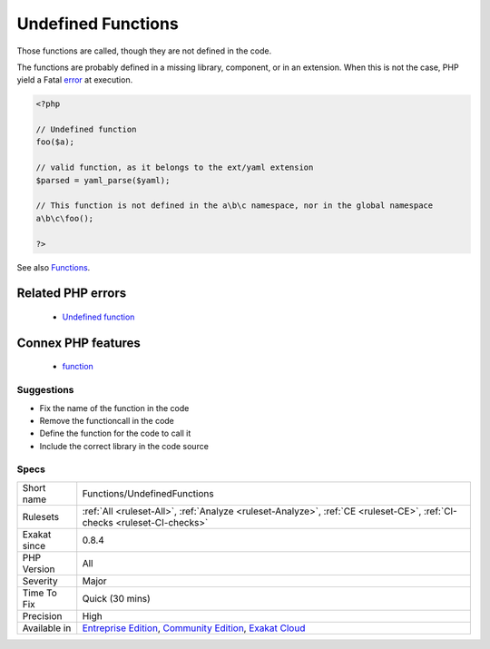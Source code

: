 .. _functions-undefinedfunctions:

.. _undefined-functions:

Undefined Functions
+++++++++++++++++++

.. meta::
	:description:
		Undefined Functions: Those functions are called, though they are not defined in the code.
	:twitter:card: summary_large_image
	:twitter:site: @exakat
	:twitter:title: Undefined Functions
	:twitter:description: Undefined Functions: Those functions are called, though they are not defined in the code
	:twitter:creator: @exakat
	:twitter:image:src: https://www.exakat.io/wp-content/uploads/2020/06/logo-exakat.png
	:og:image: https://www.exakat.io/wp-content/uploads/2020/06/logo-exakat.png
	:og:title: Undefined Functions
	:og:type: article
	:og:description: Those functions are called, though they are not defined in the code
	:og:url: https://php-tips.readthedocs.io/en/latest/tips/Functions/UndefinedFunctions.html
	:og:locale: en
Those functions are called, though they are not defined in the code. 

The functions are probably defined in a missing library, component, or in an extension. When this is not the case, PHP yield a Fatal `error <https://www.php.net/error>`_ at execution.

.. code-block:: php
   
   <?php
   
   // Undefined function 
   foo($a);
   
   // valid function, as it belongs to the ext/yaml extension
   $parsed = yaml_parse($yaml);
   
   // This function is not defined in the a\b\c namespace, nor in the global namespace
   a\b\c\foo(); 
   
   ?>

See also `Functions <https://www.php.net/manual/en/language.functions.php>`_.

Related PHP errors 
-------------------

  + `Undefined function <https://php-errors.readthedocs.io/en/latest/messages/call-to-undefined-function-%25s%5C%28%5C%29.html>`_



Connex PHP features
-------------------

  + `function <https://php-dictionary.readthedocs.io/en/latest/dictionary/function.ini.html>`_


Suggestions
___________

* Fix the name of the function in the code
* Remove the functioncall in the code
* Define the function for the code to call it
* Include the correct library in the code source




Specs
_____

+--------------+-----------------------------------------------------------------------------------------------------------------------------------------------------------------------------------------+
| Short name   | Functions/UndefinedFunctions                                                                                                                                                            |
+--------------+-----------------------------------------------------------------------------------------------------------------------------------------------------------------------------------------+
| Rulesets     | :ref:`All <ruleset-All>`, :ref:`Analyze <ruleset-Analyze>`, :ref:`CE <ruleset-CE>`, :ref:`CI-checks <ruleset-CI-checks>`                                                                |
+--------------+-----------------------------------------------------------------------------------------------------------------------------------------------------------------------------------------+
| Exakat since | 0.8.4                                                                                                                                                                                   |
+--------------+-----------------------------------------------------------------------------------------------------------------------------------------------------------------------------------------+
| PHP Version  | All                                                                                                                                                                                     |
+--------------+-----------------------------------------------------------------------------------------------------------------------------------------------------------------------------------------+
| Severity     | Major                                                                                                                                                                                   |
+--------------+-----------------------------------------------------------------------------------------------------------------------------------------------------------------------------------------+
| Time To Fix  | Quick (30 mins)                                                                                                                                                                         |
+--------------+-----------------------------------------------------------------------------------------------------------------------------------------------------------------------------------------+
| Precision    | High                                                                                                                                                                                    |
+--------------+-----------------------------------------------------------------------------------------------------------------------------------------------------------------------------------------+
| Available in | `Entreprise Edition <https://www.exakat.io/entreprise-edition>`_, `Community Edition <https://www.exakat.io/community-edition>`_, `Exakat Cloud <https://www.exakat.io/exakat-cloud/>`_ |
+--------------+-----------------------------------------------------------------------------------------------------------------------------------------------------------------------------------------+


